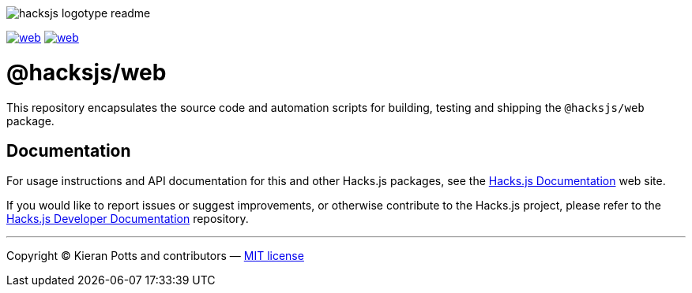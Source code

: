 :doctype: book
:hide-uri-scheme:
:tip-caption: 💡

image::https://raw.githubusercontent.com/hacksjs/logos/main/dist/hacksjs-logotype--readme.svg[]

image:https://img.shields.io/github/issues/hacksjs/web.svg?style=for-the-badge&label=Issues&labelColor=EEEEEE&color=E6E6E6&maxAge=3600[title="Issues",link="https://github.com/hacksjs/web/issues"] image:https://img.shields.io/github/issues-pr/hacksjs/web.svg?style=for-the-badge&label=Pull%20Requests&labelColor=EEEEEE&color=E6E6E6&maxAge=3600[title="Pull Requests",link="https://github.com/hacksjs/web/pulls"]

////
TODO: Add build badge:
image:https://img.shields.io/travis/com/hacksjs/web/latest/dev?style=for-the-badge&labelColor=EEEEEE&color=E6E6E6[title="Build",link="https://travis-ci.com/github/hacksjs/web"]
TODO: Add test coverage badge:
[![Test Coverage](https://codecov.io/gh/hacksjs/web/branch/main/graph/badge.svg)](https://codecov.io/gh/hacksjs/web)
////

= @hacksjs/web

This repository encapsulates the source code and automation scripts for building, testing and shipping the `@hacksjs/web` package.

== Documentation

For usage instructions and API documentation for this and other Hacks.js packages, see the https://docs.hacksjs.com[Hacks.js Documentation] web site.

If you would like to report issues or suggest improvements, or otherwise contribute to the Hacks.js project, please refer to the https://github.com/hacksjs/dev[Hacks.js Developer Documentation] repository.

''''
Copyright © Kieran Potts and contributors — link:./LICENSE.txt[MIT license]
